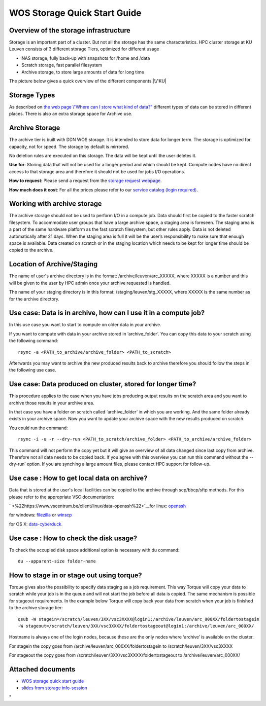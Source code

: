 WOS Storage Quick Start Guide
=============================

Overview of the storage infrastructure
--------------------------------------

Storage is an important part of a cluster. But not all the storage has
the same characteristics. HPC cluster storage at KU Leuven consists of 3
different storage Tiers, optimized for different usage

-  NAS storage, fully back-up with snapshots for /home and /data
-  Scratch storage, fast parallel filesystem
-  Archive storage, to store large amounts of data for long time

The picture below gives a quick overview of the different
components.\ |\\"KU|

Storage Types
-------------

As described on `the web page \\"Where can I store what kind of
data?\" <\%22https://www.vscentrum.be/cluster-doc/access-data-transfer/where-store-data\%22>`__
different types of data can be stored in different places. There is also
an extra storage space for Archive use.

Archive Storage
---------------

The archive tier is built with DDN WOS storage. It is intended to store
data for longer term. The storage is optimized for capacity, not for
speed. The storage by default is mirrored.

No deletion rules are executed on this storage. The data will be kept
until the user deletes it.

**Use for**: Storing data that will not be used for a longer period and
which should be kept. Compute nodes have no direct access to that
storage area and therefore it should not be used for jobs I/O
operations.

**How to request**: Please send a request from the `storage request
webpage <\%22https://admin.kuleuven.be/icts/onderzoek/hpc/hpc-storage\%22>`__.

| **How much does it cost**: For all the prices please refer to our
  `service catalog (login
  required) <\%22https://icts.kuleuven.be/sc/english/HPC\%22>`__.

Working with archive storage
----------------------------

The archive storage should not be used to perform I/O in a compute job.
Data should first be copied to the faster scratch filesystem. To
accommodate user groups that have a large archive space, a staging area
is foreseen. The staging area is a part of the same hardware platform as
the fast scratch filesystem, but other rules apply. Data is not deleted
automatically after 21 days. When the staging area is full it will be
the user’s responsibility to make sure that enough space is available.
Data created on scratch or in the staging location which needs to be
kept for longer time should be copied to the archive.

Location of Archive/Staging
---------------------------

The name of user's archive directory is in the format:
/archive/leuven/arc_XXXXX, where XXXXX is a number and this will be
given to the user by HPC admin once your archive requested is handled.

The name of your staging directory is in this format:
/staging/leuven/stg_XXXXX, where XXXXX is the same number as for the
archive directory.

Use case: Data is in archive, how can I use it in a compute job?
----------------------------------------------------------------

In this use case you want to start to compute on older data in your
archive.

If you want to compute with data in your archive stored in
‘archive_folder’. You can copy this data to your scratch using the
following command:

::

   rsync -a <PATH_to_archive/archive_folder> <PATH_to_scratch>

Afterwards you may want to archive the new produced results back to
archive therefore you should follow the steps in the following use case.

Use case: Data produced on cluster, stored for longer time?
-----------------------------------------------------------

This procedure applies to the case when you have jobs producing output
results on the scratch area and you want to archive those results in
your archive area.

In that case you have a folder on scratch called ‘archive_folder’ in
which you are working. And the same folder already exists in your
archive space. Now you want to update your archive space with the new
results produced on scratch

You could run the command:

::

   rsync -i -u -r --dry-run <PATH_to_scratch/archive_folder> <PATH_to_archive/archive_folder>

This command will not perform the copy yet but it will give an overview
of all data changed since last copy from archive. Therefore not all data
needs to be copied back. If you agree with this overview you can run
this command without the --dry-run’ option. If you are synching a large
amount files, please contact HPC support for follow-up.

Use case : How to get local data on archive?
--------------------------------------------

Data that is stored at the user's local facilities can be copied to the
archive through scp/bbcp/sftp methods. For this please refer to the
appropriate VSC documentation:

` <\%22https://www.vscentrum.be/client/linux/data-openssh\%22>`__\ for
linux:
`openssh <\%22https://www.vscentrum.be/client/linux/data-openssh\%22>`__

for windows:
`filezilla <\%22https://www.vscentrum.be/client/windows/filezilla\%22>`__
or `winscp <\%22https://www.vscentrum.be/client/windows/winscp\%22>`__

for OS X:
`data-cyberduck <\%22https://www.vscentrum.be/client/macosx/data-cyberduck\%22>`__.

Use case : How to check the disk usage?
---------------------------------------

To check the occupied disk space additional option is necessary with du
command:

::

   du --apparent-size folder-name

How to stage in or stage out using torque?
------------------------------------------

Torque gives also the possibility to specify data staging as a job
requirement. This way Torque will copy your data to scratch while your
job is in the queue and will not start the job before all data is
copied. The same mechanism is possible for stageout requirements. In the
example below Torque will copy back your data from scratch when your job
is finished to the archive storage tier:

::

   qsub -W stagein=/scratch/leuven/3XX/vsc3XXXX@login1:/archive/leuven/arc_000XX/foldertostagein 
   -W stageout=/scratch/leuven/3XX/vsc3XXXX/foldertostageout@login1:/archive/leuven/arc_000XX/

Hostname is always one of the login nodes, because these are the only
nodes where ‘archive’ is available on the cluster.

For stagein the copy goes from /archive/leuven/arc_000XX/foldertostagein
to /scratch/leuven/3XX/vsc3XXXX

For stageout the copy goes from
/scratch/leuven/3XX/vsc3XXXX/foldertostageout to
/archive/leuven/arc_000XX/

Attached documents
------------------

-  `WOS storage quick start
   guide <\%22https://www.vscentrum.be/assets/1059\%22>`__
-  `slides from storage
   info-session <\%22https://www.vscentrum.be/assets/1027\%22>`__

"

.. |\\"KU| image:: \%22/assets/1051\%22

